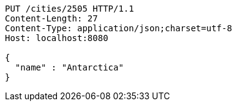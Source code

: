 [source,http,options="nowrap"]
----
PUT /cities/2505 HTTP/1.1
Content-Length: 27
Content-Type: application/json;charset=utf-8
Host: localhost:8080

{
  "name" : "Antarctica"
}
----